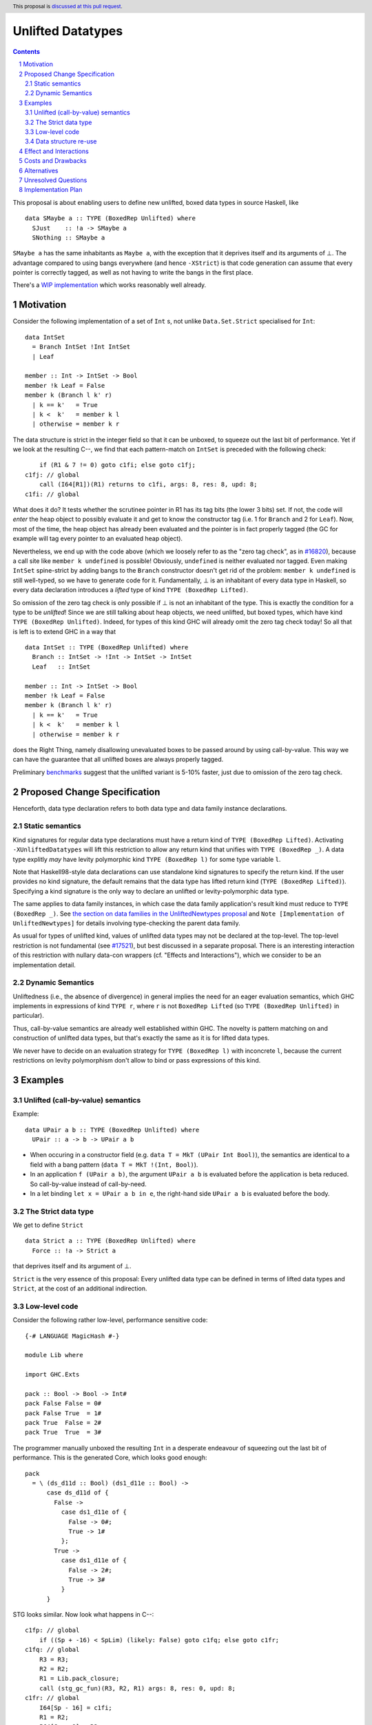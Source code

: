 Unlifted Datatypes
================================

.. author:: Sebastian Graf
.. date-accepted:: Leave blank. This will be filled in when the proposal is accepted.
.. proposal-number:: Leave blank. This will be filled in when the proposal is
                     accepted.
.. ticket-url:: Leave blank. This will eventually be filled with the
                ticket URL which will track the progress of the
                implementation of the feature.
.. implemented:: Leave blank. This will be filled in with the first GHC version which
                 implements the described feature.
.. highlight:: haskell
.. header:: This proposal is `discussed at this pull request <https://github.com/ghc-proposals/ghc-proposals/pull/265>`_.
.. sectnum::
.. contents::

This proposal is about enabling users to define new unlifted, boxed data types
in source Haskell, like

::

 data SMaybe a :: TYPE (BoxedRep Unlifted) where
   SJust    :: !a -> SMaybe a
   SNothing :: SMaybe a

``SMaybe a`` has the same inhabitants as ``Maybe a``, with the exception that
it deprives itself and its arguments of ⊥. The advantage compared to using
bangs everywhere (and hence ``-XStrict``) is that code generation can assume
that every pointer is correctly tagged, as well as not having to write the
bangs in the first place.

There's a
`WIP implementation <https://gitlab.haskell.org/ghc/ghc/merge_requests/2218>`_
which works reasonably well already.

Motivation
----------

Consider the following implementation of a set of ``Int`` s, not unlike
``Data.Set.Strict`` specialised for ``Int``:

::
  
  data IntSet
    = Branch IntSet !Int IntSet
    | Leaf

  member :: Int -> IntSet -> Bool
  member !k Leaf = False
  member k (Branch l k' r)
    | k == k'   = True
    | k <  k'   = member k l
    | otherwise = member k r

The data structure is strict in the integer field so that it can be unboxed, to
squeeze out the last bit of performance. Yet if we look at the resulting C--,
we find that each pattern-match on ``IntSet`` is preceded with the following
check:

::

           if (R1 & 7 != 0) goto c1fi; else goto c1fj;
       c1fj: // global
           call (I64[R1])(R1) returns to c1fi, args: 8, res: 8, upd: 8;
       c1fi: // global

What does it do? It tests whether the scrutinee pointer in R1 has its tag bits
(the lower 3 bits) set. If not, the code will *enter* the heap object to
possibly evaluate it and get to know the constructor tag (i.e. 1 for ``Branch``
and 2 for ``Leaf``). Now, most of the time, the heap object has already been
evaluated and the pointer is in fact properly tagged (the GC for example will
tag every pointer to an evaluated heap object).

Nevertheless, we end up with the code above (which we loosely refer to as the
"zero tag check", as in
`#16820 <https://gitlab.haskell.org/ghc/ghc/issues/16820>`_), because a call
site like ``member k undefined`` is possible! Obviously, ``undefined`` is
neither evaluated nor tagged. Even making ``IntSet`` spine-strict by adding
bangs to the ``Branch`` constructor doesn't get rid of the problem: ``member k
undefined`` is still well-typed, so we have to generate code for it.
Fundamentally, ⊥ is an inhabitant of every data type in Haskell, so every data
declaration introduces a *lifted* type of kind ``TYPE (BoxedRep Lifted)``.

So omission of the zero tag check is only possible if ⊥ is not an inhabitant of
the type. This is exactly the condition for a type to be *unlifted*! Since we
are still talking about heap objects, we need unlifted, but boxed types, which
have kind ``TYPE (BoxedRep Unlifted)``. Indeed, for types of this kind GHC will
already omit the zero tag check today! So all that is left is to extend GHC in
a way that

::
  
  data IntSet :: TYPE (BoxedRep Unlifted) where
    Branch :: IntSet -> !Int -> IntSet -> IntSet
    Leaf   :: IntSet

  member :: Int -> IntSet -> Bool
  member !k Leaf = False
  member k (Branch l k' r)
    | k == k'   = True
    | k <  k'   = member k l
    | otherwise = member k r

does the Right Thing, namely disallowing unevaluated boxes to be passed around
by using call-by-value. This way we can have the guarantee that all unlifted
boxes are always properly tagged.

Preliminary `benchmarks <https://gitlab.haskell.org/ghc/ghc/merge_requests/2218#note_239994>`_
suggest that the unlifted variant is 5-10% faster, just due to omission of the
zero tag check.

Proposed Change Specification
-----------------------------

Henceforth, data type declaration refers to both data type and data family instance declarations.

Static semantics
~~~~~~~~~~~~~~~~

Kind signatures for regular data type declarations must have a return kind of
``TYPE (BoxedRep Lifted)``. Activating ``-XUnliftedDatatypes`` will lift this
restriction to allow any return kind that unifies with ``TYPE (BoxedRep _)``. A
data type explitly *may* have levity polymorphic kind
``TYPE (BoxedRep l)`` for some type variable ``l``.

Note that Haskell98-style data declarations can use standalone kind signatures
to specify the return kind. If the user provides no kind signature, the default
remains that the data type has lifted return kind (``TYPE (BoxedRep Lifted)``).
Specifying a kind signature is the only way to declare an unlifted or levity-polymorphic data type.

The same applies to data family instances, in which case the data family
application's result kind must reduce to ``TYPE (BoxedRep _)``. See
`the section on data families in the UnliftedNewtypes proposal <https://github.com/ghc-proposals/ghc-proposals/blob/master/proposals/0098-unlifted-newtypes.rst>`_
and ``Note [Implementation of UnliftedNewtypes]`` for details involving
type-checking the parent data family.

As usual for types of unlifted kind, values of unlifted data types may not be declared at the top-level.
The top-level restriction is not fundamental (see
`#17521 <https://gitlab.haskell.org/ghc/ghc/issues/17521>`_), but best
discussed in a separate proposal. There is an interesting interaction of this
restriction with nullary data-con wrappers (cf. "Effects and Interactions"),
which we consider to be an implementation detail.

Dynamic Semantics
~~~~~~~~~~~~~~~~~

Unliftedness (i.e., the absence of divergence) in general implies the need for
an eager evaluation semantics, which GHC implements in expressions of kind
``TYPE r``, where ``r`` is not ``BoxedRep Lifted`` (so
``TYPE (BoxedRep Unlifted)`` in particular).

Thus, call-by-value semantics are already well established within GHC. The
novelty is pattern matching on and construction of unlifted data types, but
that's exactly the same as it is for lifted data types. 

We never have to decide on an evaluation strategy for ``TYPE (BoxedRep l)``
with inconcrete ``l``, because the current restrictions on levity polymorphism
don't allow to bind or pass expressions of this kind.

Examples
--------

Unlifted (call-by-value) semantics
~~~~~~~~~~~~~~~~~~~~~~~~~~~~~~~~~~

Example:

::

 data UPair a b :: TYPE (BoxedRep Unlifted) where
   UPair :: a -> b -> UPair a b

* When occuring in a constructor field (e.g.
  ``data T = MkT (UPair Int Bool)``), the semantics are identical to a field
  with a bang pattern (``data T = MkT !(Int, Bool)``).

* In an application ``f (UPair a b)``, the argument ``UPair a b`` is evaluated
  before the application is beta reduced. So call-by-value instead of
  call-by-need.

* In a let binding ``let x = UPair a b in e``, the right-hand side ``UPair a b``
  is evaluated before the body.

The Strict data type
~~~~~~~~~~~~~~~~~~~~

We get to define ``Strict``

::

 data Strict a :: TYPE (BoxedRep Unlifted) where
   Force :: !a -> Strict a

that deprives itself and its argument of ⊥.

``Strict`` is the very essence of this proposal: Every unlifted data type can
be defined in terms of lifted data types and ``Strict``, at the cost of an
additional indirection.

Low-level code
~~~~~~~~~~~~~~

Consider the following rather low-level, performance sensitive code:

::
 
 {-# LANGUAGE MagicHash #-}

 module Lib where
 
 import GHC.Exts
 
 pack :: Bool -> Bool -> Int#
 pack False False = 0#
 pack False True  = 1#
 pack True  False = 2#
 pack True  True  = 3#

The programmer manually unboxed the resulting ``Int`` in a desperate endeavour
of squeezing out the last bit of performance. This is the generated Core, which
looks good enough:

::

 pack
   = \ (ds_d11d :: Bool) (ds1_d11e :: Bool) ->
       case ds_d11d of {
         False ->
           case ds1_d11e of {
             False -> 0#;
             True -> 1#
           };
         True ->
           case ds1_d11e of {
             False -> 2#;
             True -> 3#
           }
       }

STG looks similar. Now look what happens in C--:

::

       c1fp: // global
           if ((Sp + -16) < SpLim) (likely: False) goto c1fq; else goto c1fr;
       c1fq: // global
           R3 = R3;
           R2 = R2;
           R1 = Lib.pack_closure;
           call (stg_gc_fun)(R3, R2, R1) args: 8, res: 0, upd: 8;
       c1fr: // global
           I64[Sp - 16] = c1fi;
           R1 = R2;
           P64[Sp - 8] = R3;
           Sp = Sp - 16;
           if (R1 & 7 != 0) goto c1fi; else goto c1fj; <-- Zero tag check
       c1fj: // global
           call (I64[R1])(R1) returns to c1fi, args: 8, res: 8, upd: 8; <-- Dead enter if argument was always evaluted
       c1fi: // global
           _s1fa::P64 = P64[Sp + 8];
           if (R1 & 7 != 1) goto c1fn; else goto c1fm;
       c1fn: // global
           I64[Sp + 8] = c1fJ;
           R1 = _s1fa::P64;
           Sp = Sp + 8;
           if (R1 & 7 != 0) goto c1fJ; else goto c1fL; <-- Zero tag check
       c1fL: // global
           call (I64[R1])(R1) returns to c1fJ, args: 8, res: 8, upd: 8; <-- Dead enter if argument was always evaluted
       c1fJ: // global
           if (R1 & 7 != 1) goto c1fV; else goto c1fR;
       c1fV: // global
           R1 = 3;
           Sp = Sp + 8;
           call (P64[Sp])(R1) args: 8, res: 0, upd: 8;
       c1fR: // global
           R1 = 2;
           Sp = Sp + 8;
           call (P64[Sp])(R1) args: 8, res: 0, upd: 8;
       c1fm: // global
           I64[Sp + 8] = c1fu;
           R1 = _s1fa::P64;
           Sp = Sp + 8;
           if (R1 & 7 != 0) goto c1fu; else goto c1fw; <-- Zero tag check
       c1fw: // global
           call (I64[R1])(R1) returns to c1fu, args: 8, res: 8, upd: 8; <-- Dead enter if argument was always evaluted
       c1fu: // global
           if (R1 & 7 != 1) goto c1fG; else goto c1fC;
       c1fG: // global
           R1 = 1;
           Sp = Sp + 8;
           call (P64[Sp])(R1) args: 8, res: 0, upd: 8;
       c1fC: // global
           R1 = 0;
           Sp = Sp + 8;
           call (P64[Sp])(R1) args: 8, res: 0, upd: 8;

Wow, that's quite a mouthful, all due to the lifted representation of ``Bool``!
Assuming that the call site can prove evaluatedness at a lower cost than
``pack``, we can define a new unlifted datatype ``SBool`` and then after
removing dead code (by hand, so no liability assumed) and freeing up stack
space the C-- would water down to:

::

       c1fr: // global
           R1 = R2;
           if (R1 & 7 != 1) goto c1fn; else goto c1fm;
       c1fn: // global
           R1 = R3;
           if (R1 & 7 != 1) goto c1fV; else goto c1fR;
       c1fV: // global
           R1 = 3;
           call (P64[Sp])(R1) args: 8, res: 0, upd: 8;
       c1fR: // global
           R1 = 2;
           call (P64[Sp])(R1) args: 8, res: 0, upd: 8;
       c1fm: // global
           R1 = R3;
           if (R1 & 7 != 1) goto c1fG; else goto c1fC;
       c1fG: // global
           R1 = 1;
           call (P64[Sp])(R1) args: 8, res: 0, upd: 8;
       c1fC: // global
           R1 = 0;
           call (P64[Sp])(R1) args: 8, res: 0, upd: 8;

Much better! A decent backend should be able to turn this into a couple of
bitshifts on the tags.

Data structure re-use
~~~~~~~~~~~~~~~~~~~~~

With levity polymorphism, we can even re-use currently lifted-only data structures:

::
  
  data List a :: TYPE (BoxedRep l) where
    Nil :: List a
    Cons :: a -> List a -> List a

  mapLifted :: (a -> b) -> List a -> List b
  mapLifted f Nil         = Nil
  mapLifted f (Cons x xs) = Cons (f x) (mapLifted f xs)
  
  mapUnlifted :: (a -> b) -> List @Unlifted a -> List @Unlifted b
  mapUnlifted f Nil         = Nil
  mapUnlifted f (Cons x xs) = Cons (f x) (mapLifted f xs)
  
There no chance of sharing the ``map`` definition (not this one anyway)
currently, because we don't have levity polymorphism in expressions yet, which
should be tackled in a separate proposal.

Effect and Interactions
-----------------------

Introduction of user-defined unlifted data types means we can finally write
code processing data types that can be compiled as if we were in a strict
language.

**Strict constructor fields** share considerable overlap with ``Strict``, yet they
proved insufficient for encoding invariants for efficient code generation.

This proposal consciously left out further work like a new specification for
**levity polymorphism**. Similar to data types, functions can be levity
polymorphic, too. There's
`#15532 <https://gitlab.haskell.org/ghc/ghc/issues/15532>`_,
which wants to weaken the restrictions we have in place for runtime-rep
polymorphism.

**Pattern match checking** with unlifted types will be weird in some edge cases.
Consider the following example:

::
 
  data SVoid :: TYPE (BoxedRep Unlifted)
  f :: SVoid -> ()
  f _ = ()

Should this program be accepted without warning? It would be accepted for
lifted ``Void``, because ``f (error "boom")`` is a valid call and would
evaluate to ``()``. But with unlifted ``Void`` this doesn't make sense anymore:
Because of call-by-value, the ``error`` thunk will be evaluated before entering
``f``, resulting in a crash. In that regard, it's similar to the situation with

::

  data Void
  f :: Void -> ()
  f !_ = ()

And should probably elicit an inaccessible RHS warning. I guess this is accurate
for unlifted functions as well as long as we don't allow functions without
bindings.

**-XStrict/-XStrictData** could implicitly turn all data declarations
into unlifted ones. I see two potential problems:

* If a data type is exported, it's now an unlifted type. That's a breaking change.
* For data family instances, this is only possible if the parent data family
  was kind polymorphic. Plus it's a strange thing to do change kinds of a
  declaration just by switching on a language extension.

So rather dreadfully, we probably shouldn't "augment" ``-XStrict``.

**Lazy pattern matches** ``let ~t = ... in ...`` should not be allowed if ``t``
is unlifted. That is exactly the behavior that is currently implemented in GHC.

**Data con wrappers** of nullary constructors like
``data T a :: TYPE (BoxedRep Unlifted) where TInt :: T Int`` will become unlifted
top-level bindings, which GHC currently forbids in source syntax. I *think*
these will always be properly tagged, though, so it's just an implementation
detail. The Core formalism should only be minimally affected by such unlifted
bindings at the top-level. Either regard them as evaluated on start up or just
allow normal forms (modulo lifted fields) See
`#17521 <https://gitlab.haskell.org/ghc/ghc/issues/17521>`_.
Another way forward would be to turn wrappers of nullary unlifted constructors
into functions by adding a `Void#` argument.

Costs and Drawbacks
-------------------
Thanks to previous work on unlifted types and ``-XUnliftedNewtypes``, this
proposal seems rather easy to implement, with the majority of changes happening
in the parser and type-checker. Notably the backend is not only affected **at
all**. Very good cost to benefit ratio.

As for the risk of making the language harder to learn: Beginners won't come in
touch with unlifted datatypes at all. Unless they crave for better performance
in a custom data structure, at which point I wouldn't consider them beginners
anymore. There's precedent in going from unlifted to lifted by
`Idris <http://docs.idris-lang.org/en/latest/tutorial/typesfuns.html>`_ or
`OCaml <https://caml.inria.fr/pub/docs/manual-ocaml/libref/Lazy.html>`_ with
their ``Lazy`` data type.

Alternatives
------------
Implement
`the Strict data type only <https://github.com/ghc-proposals/ghc-proposals/pull/257>`_.
Doing so provides the same semantics at the cost of more syntactic overhead,
plus we can't get rid of the additional box.

Implement `strict unboxed tuples <https://gitlab.haskell.org/ghc/ghc/issues/17001>`_
instead. Rules out the promising direction of levity polymorphism in the
future, though.

Introduce ``unlifted`` as a new contextual keyword ("special id") after
``data``, like in a previous state of this proposal. Apart from the negligible
disadvantage that it steals syntax (``data unlifted a => T = ...`` could parse
``unlifted`` as ``unlifted :: Type -> Constraint``) it seems inconsistent
compared to ``-XUnliftedNewtypes``, which uses kind signatures and would not
support the syntax. Also, levity polymorphic data type declarations would be
impossible.

Unresolved Questions
--------------------
* Should we allow data family instances without kind signatures when the
  return kind can be inferred to be ``TYPE (BoxedRep _)``? We do so for
  ``Type`` and unlifted newtype instances. The user would need to write the
  kind signature according to this proposal.

Implementation Plan
-------------------
I will implement the changes. There is a working implementation at
`!2218 <https://gitlab.haskell.org/ghc/ghc/merge_requests/2218>`_, but it may
still be a little rough around the edges.
